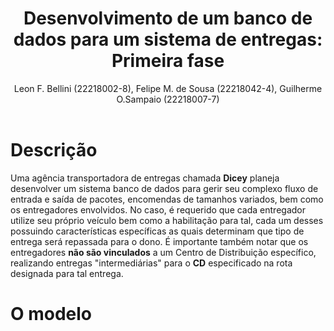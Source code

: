 #+TITLE: Desenvolvimento de um banco de dados para um sistema de entregas: Primeira fase
#+AUTHOR: Leon F. Bellini (22218002-8), Felipe M. de  Sousa (22218042-4), Guilherme O.Sampaio (22218007-7)
#+OPTIONS: toc:nil date:nil
#+LATEX_HEADER: \usepackage{geometry}
#+LATEX_HEADER: \geometry{a4paper, left=1cm, right=1cm, top=2cm, bottom=2cm}

* Descrição
  Uma agência transportadora de entregas chamada *Dicey* planeja desenvolver um sistema
  banco de dados para gerir seu complexo fluxo de entrada e saída de pacotes, encomendas
  de tamanhos variados, bem como os entregadores envolvidos. No caso, é requerido
  que cada entregador utilize seu próprio veículo bem como a habilitação para tal,
  cada um desses possuindo características específicas as quais determinam que tipo
  de entrega será repassada para o dono. É importante também notar que os entregadores
  *não são vinculados* a um Centro de Distribuição específico, realizando entregas
  "intermediárias" para o *CD* especificado na rota designada para tal entrega.
  
* O modelo
[[file:~/Estudo/banco/dicey/imgs/diagrama.png]]
